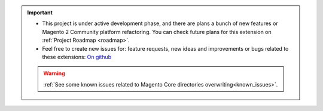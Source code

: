 
.. important::

    * This project is under active development phase, and there are plans a bunch of new features or Magento 2 Community platform refactoring. You can check future plans for this extension on :ref:`Project Roadmap <roadmap>`.

    * Feel free to create new issues for: feature requests, new ideas and improvements or bugs related to these extensions: `On github <https://github.com/georgebabarus/magento-filesystem-extension/issues>`_


    .. warning::

        :ref:`See some known issues related to Magento Core directories overwriting<known_issues>`.
